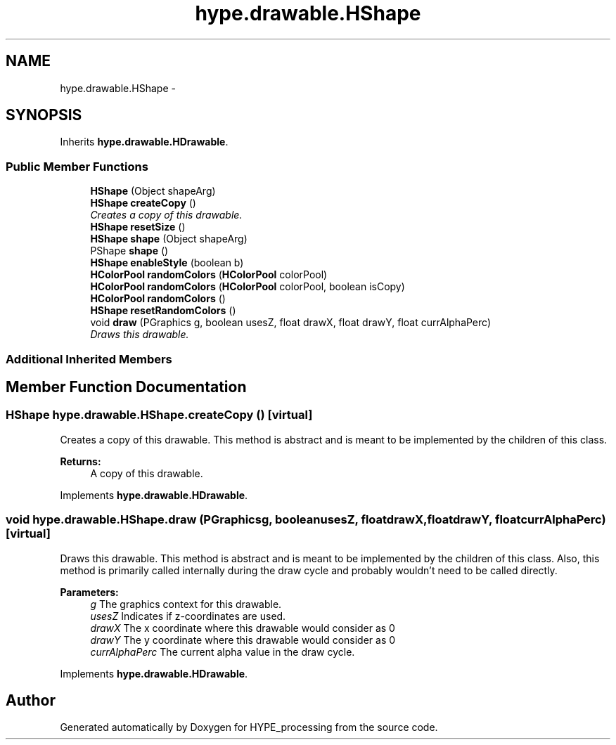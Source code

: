 .TH "hype.drawable.HShape" 3 "Tue May 21 2013" "HYPE_processing" \" -*- nroff -*-
.ad l
.nh
.SH NAME
hype.drawable.HShape \- 
.SH SYNOPSIS
.br
.PP
.PP
Inherits \fBhype\&.drawable\&.HDrawable\fP\&.
.SS "Public Member Functions"

.in +1c
.ti -1c
.RI "\fBHShape\fP (Object shapeArg)"
.br
.ti -1c
.RI "\fBHShape\fP \fBcreateCopy\fP ()"
.br
.RI "\fICreates a copy of this drawable\&. \fP"
.ti -1c
.RI "\fBHShape\fP \fBresetSize\fP ()"
.br
.ti -1c
.RI "\fBHShape\fP \fBshape\fP (Object shapeArg)"
.br
.ti -1c
.RI "PShape \fBshape\fP ()"
.br
.ti -1c
.RI "\fBHShape\fP \fBenableStyle\fP (boolean b)"
.br
.ti -1c
.RI "\fBHColorPool\fP \fBrandomColors\fP (\fBHColorPool\fP colorPool)"
.br
.ti -1c
.RI "\fBHColorPool\fP \fBrandomColors\fP (\fBHColorPool\fP colorPool, boolean isCopy)"
.br
.ti -1c
.RI "\fBHColorPool\fP \fBrandomColors\fP ()"
.br
.ti -1c
.RI "\fBHShape\fP \fBresetRandomColors\fP ()"
.br
.ti -1c
.RI "void \fBdraw\fP (PGraphics g, boolean usesZ, float drawX, float drawY, float currAlphaPerc)"
.br
.RI "\fIDraws this drawable\&. \fP"
.in -1c
.SS "Additional Inherited Members"
.SH "Member Function Documentation"
.PP 
.SS "\fBHShape\fP hype\&.drawable\&.HShape\&.createCopy ()\fC [virtual]\fP"

.PP
Creates a copy of this drawable\&. This method is abstract and is meant to be implemented by the children of this class\&.
.PP
\fBReturns:\fP
.RS 4
A copy of this drawable\&. 
.RE
.PP

.PP
Implements \fBhype\&.drawable\&.HDrawable\fP\&.
.SS "void hype\&.drawable\&.HShape\&.draw (PGraphicsg, booleanusesZ, floatdrawX, floatdrawY, floatcurrAlphaPerc)\fC [virtual]\fP"

.PP
Draws this drawable\&. This method is abstract and is meant to be implemented by the children of this class\&. Also, this method is primarily called internally during the draw cycle and probably wouldn't need to be called directly\&.
.PP
\fBParameters:\fP
.RS 4
\fIg\fP The graphics context for this drawable\&. 
.br
\fIusesZ\fP Indicates if z-coordinates are used\&. 
.br
\fIdrawX\fP The x coordinate where this drawable would consider as 0 
.br
\fIdrawY\fP The y coordinate where this drawable would consider as 0 
.br
\fIcurrAlphaPerc\fP The current alpha value in the draw cycle\&. 
.RE
.PP

.PP
Implements \fBhype\&.drawable\&.HDrawable\fP\&.

.SH "Author"
.PP 
Generated automatically by Doxygen for HYPE_processing from the source code\&.

